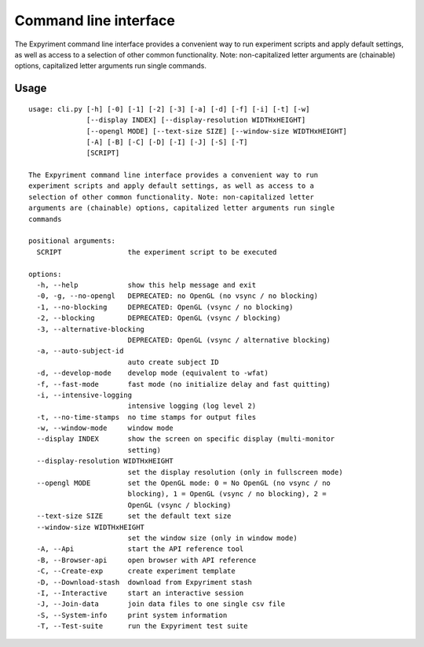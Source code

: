 Command line interface
======================

The Expyriment command line interface provides a convenient way to run
experiment scripts and apply default settings, as well as access to a selection
of other common functionality. Note: non-capitalized letter arguments are
(chainable) options, capitalized letter arguments run single commands.

Usage
-----

::
    
    usage: cli.py [-h] [-0] [-1] [-2] [-3] [-a] [-d] [-f] [-i] [-t] [-w]
                  [--display INDEX] [--display-resolution WIDTHxHEIGHT]
                  [--opengl MODE] [--text-size SIZE] [--window-size WIDTHxHEIGHT]
                  [-A] [-B] [-C] [-D] [-I] [-J] [-S] [-T]
                  [SCRIPT]
    
    The Expyriment command line interface provides a convenient way to run
    experiment scripts and apply default settings, as well as access to a
    selection of other common functionality. Note: non-capitalized letter
    arguments are (chainable) options, capitalized letter arguments run single
    commands
    
    positional arguments:
      SCRIPT                the experiment script to be executed
    
    options:
      -h, --help            show this help message and exit
      -0, -g, --no-opengl   DEPRECATED: no OpenGL (no vsync / no blocking)
      -1, --no-blocking     DEPRECATED: OpenGL (vsync / no blocking)
      -2, --blocking        DEPRECATED: OpenGL (vsync / blocking)
      -3, --alternative-blocking
                            DEPRECATED: OpenGL (vsync / alternative blocking)
      -a, --auto-subject-id
                            auto create subject ID
      -d, --develop-mode    develop mode (equivalent to -wfat)
      -f, --fast-mode       fast mode (no initialize delay and fast quitting)
      -i, --intensive-logging
                            intensive logging (log level 2)
      -t, --no-time-stamps  no time stamps for output files
      -w, --window-mode     window mode
      --display INDEX       show the screen on specific display (multi-monitor
                            setting)
      --display-resolution WIDTHxHEIGHT
                            set the display resolution (only in fullscreen mode)
      --opengl MODE         set the OpenGL mode: 0 = No OpenGL (no vsync / no
                            blocking), 1 = OpenGL (vsync / no blocking), 2 =
                            OpenGL (vsync / blocking)
      --text-size SIZE      set the default text size
      --window-size WIDTHxHEIGHT
                            set the window size (only in window mode)
      -A, --Api             start the API reference tool
      -B, --Browser-api     open browser with API reference
      -C, --Create-exp      create experiment template
      -D, --Download-stash  download from Expyriment stash
      -I, --Interactive     start an interactive session
      -J, --Join-data       join data files to one single csv file
      -S, --System-info     print system information
      -T, --Test-suite      run the Expyriment test suite
